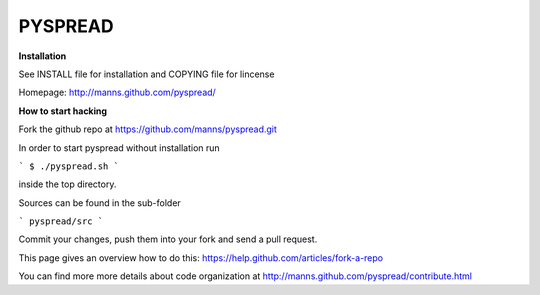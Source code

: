 
PYSPREAD
========

**Installation**


See INSTALL file for installation and COPYING file for lincense

Homepage: http://manns.github.com/pyspread/


**How to start hacking**

Fork the github repo at
https://github.com/manns/pyspread.git

In order to start pyspread without installation run

```
$ ./pyspread.sh
```

inside the top directory.

Sources can be found in the sub-folder

```
pyspread/src
```

Commit your changes, push them into your fork and send a pull request.

This page gives an overview how to do this:
https://help.github.com/articles/fork-a-repo

You can find more more details about code organization at
http://manns.github.com/pyspread/contribute.html